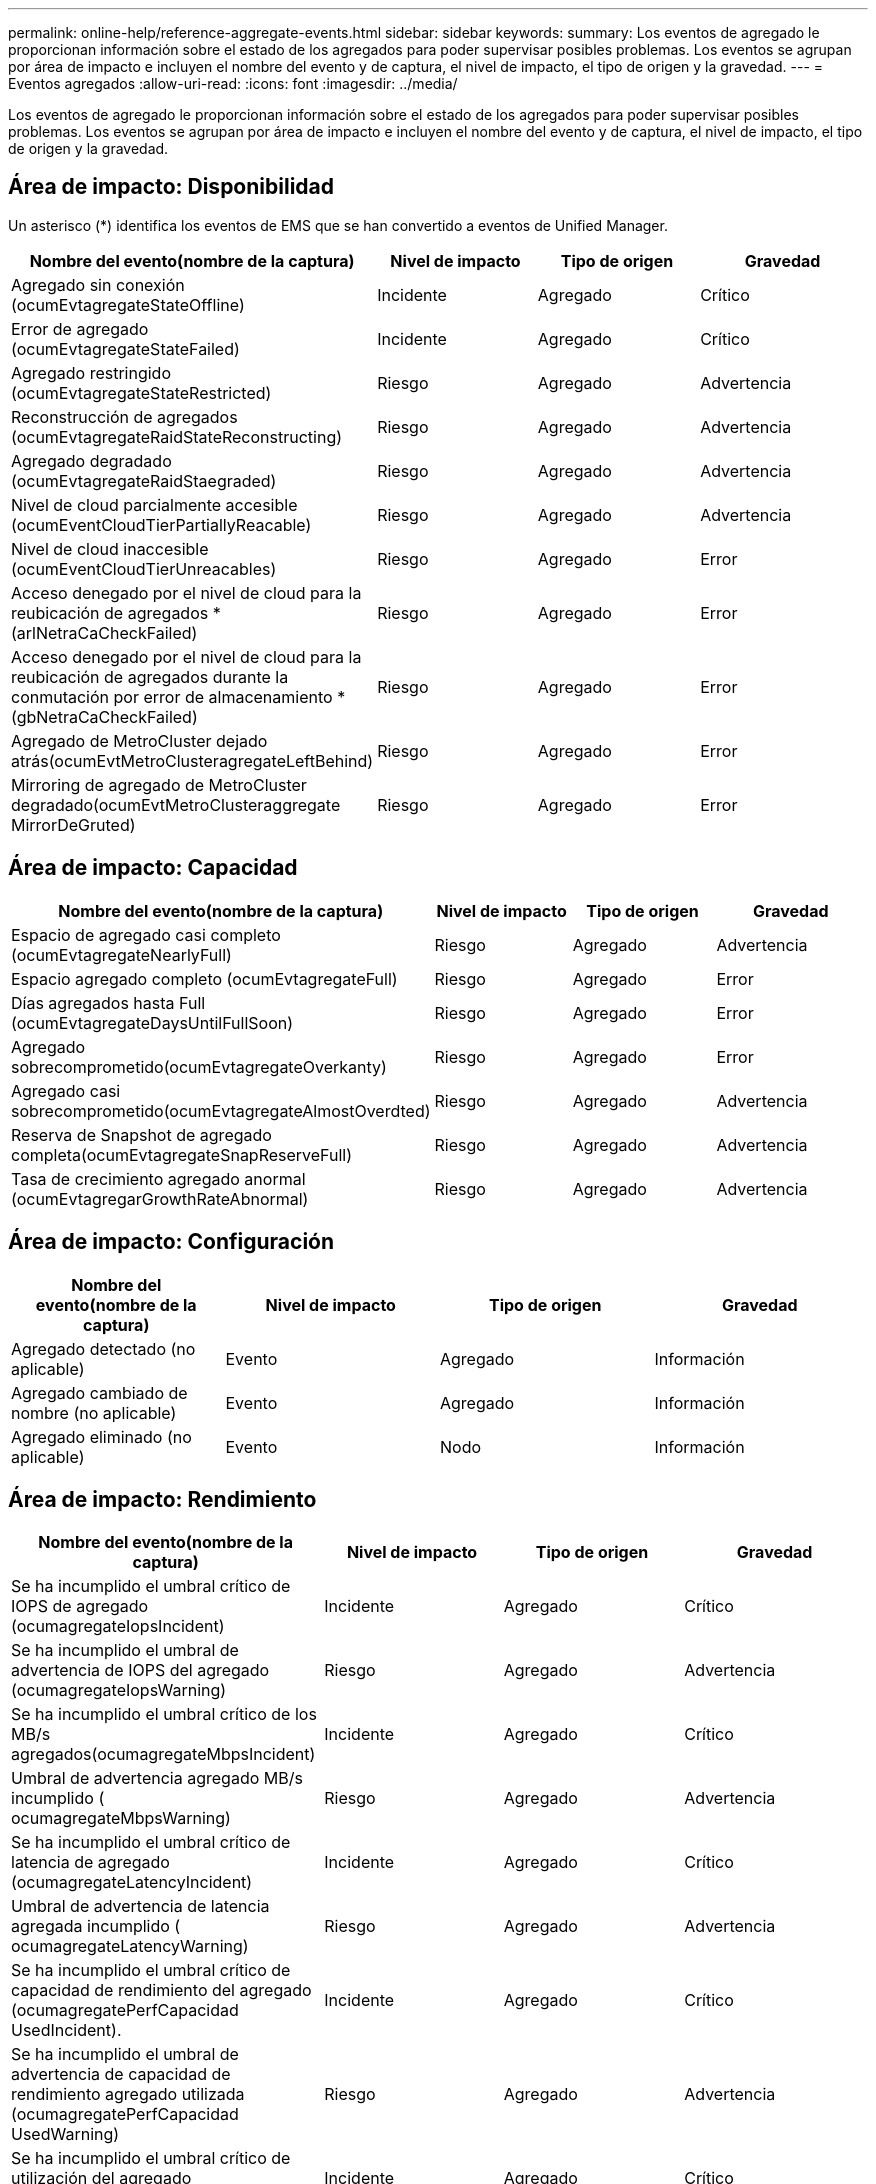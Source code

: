 ---
permalink: online-help/reference-aggregate-events.html 
sidebar: sidebar 
keywords:  
summary: Los eventos de agregado le proporcionan información sobre el estado de los agregados para poder supervisar posibles problemas. Los eventos se agrupan por área de impacto e incluyen el nombre del evento y de captura, el nivel de impacto, el tipo de origen y la gravedad. 
---
= Eventos agregados
:allow-uri-read: 
:icons: font
:imagesdir: ../media/


[role="lead"]
Los eventos de agregado le proporcionan información sobre el estado de los agregados para poder supervisar posibles problemas. Los eventos se agrupan por área de impacto e incluyen el nombre del evento y de captura, el nivel de impacto, el tipo de origen y la gravedad.



== Área de impacto: Disponibilidad

Un asterisco (*) identifica los eventos de EMS que se han convertido a eventos de Unified Manager.

|===
| Nombre del evento(nombre de la captura) | Nivel de impacto | Tipo de origen | Gravedad 


 a| 
Agregado sin conexión (ocumEvtagregateStateOffline)
 a| 
Incidente
 a| 
Agregado
 a| 
Crítico



 a| 
Error de agregado (ocumEvtagregateStateFailed)
 a| 
Incidente
 a| 
Agregado
 a| 
Crítico



 a| 
Agregado restringido (ocumEvtagregateStateRestricted)
 a| 
Riesgo
 a| 
Agregado
 a| 
Advertencia



 a| 
Reconstrucción de agregados (ocumEvtagregateRaidStateReconstructing)
 a| 
Riesgo
 a| 
Agregado
 a| 
Advertencia



 a| 
Agregado degradado (ocumEvtagregateRaidStaegraded)
 a| 
Riesgo
 a| 
Agregado
 a| 
Advertencia



 a| 
Nivel de cloud parcialmente accesible (ocumEventCloudTierPartiallyReacable)
 a| 
Riesgo
 a| 
Agregado
 a| 
Advertencia



 a| 
Nivel de cloud inaccesible (ocumEventCloudTierUnreacables)
 a| 
Riesgo
 a| 
Agregado
 a| 
Error



 a| 
Acceso denegado por el nivel de cloud para la reubicación de agregados *(arlNetraCaCheckFailed)
 a| 
Riesgo
 a| 
Agregado
 a| 
Error



 a| 
Acceso denegado por el nivel de cloud para la reubicación de agregados durante la conmutación por error de almacenamiento *(gbNetraCaCheckFailed)
 a| 
Riesgo
 a| 
Agregado
 a| 
Error



 a| 
Agregado de MetroCluster dejado atrás(ocumEvtMetroClusteragregateLeftBehind)
 a| 
Riesgo
 a| 
Agregado
 a| 
Error



 a| 
Mirroring de agregado de MetroCluster degradado(ocumEvtMetroClusteraggregate MirrorDeGruted)
 a| 
Riesgo
 a| 
Agregado
 a| 
Error

|===


== Área de impacto: Capacidad

|===
| Nombre del evento(nombre de la captura) | Nivel de impacto | Tipo de origen | Gravedad 


 a| 
Espacio de agregado casi completo (ocumEvtagregateNearlyFull)
 a| 
Riesgo
 a| 
Agregado
 a| 
Advertencia



 a| 
Espacio agregado completo (ocumEvtagregateFull)
 a| 
Riesgo
 a| 
Agregado
 a| 
Error



 a| 
Días agregados hasta Full (ocumEvtagregateDaysUntilFullSoon)
 a| 
Riesgo
 a| 
Agregado
 a| 
Error



 a| 
Agregado sobrecomprometido(ocumEvtagregateOverkanty)
 a| 
Riesgo
 a| 
Agregado
 a| 
Error



 a| 
Agregado casi sobrecomprometido(ocumEvtagregateAlmostOverdted)
 a| 
Riesgo
 a| 
Agregado
 a| 
Advertencia



 a| 
Reserva de Snapshot de agregado completa(ocumEvtagregateSnapReserveFull)
 a| 
Riesgo
 a| 
Agregado
 a| 
Advertencia



 a| 
Tasa de crecimiento agregado anormal (ocumEvtagregarGrowthRateAbnormal)
 a| 
Riesgo
 a| 
Agregado
 a| 
Advertencia

|===


== Área de impacto: Configuración

|===
| Nombre del evento(nombre de la captura) | Nivel de impacto | Tipo de origen | Gravedad 


 a| 
Agregado detectado (no aplicable)
 a| 
Evento
 a| 
Agregado
 a| 
Información



 a| 
Agregado cambiado de nombre (no aplicable)
 a| 
Evento
 a| 
Agregado
 a| 
Información



 a| 
Agregado eliminado (no aplicable)
 a| 
Evento
 a| 
Nodo
 a| 
Información

|===


== Área de impacto: Rendimiento

|===
| Nombre del evento(nombre de la captura) | Nivel de impacto | Tipo de origen | Gravedad 


 a| 
Se ha incumplido el umbral crítico de IOPS de agregado (ocumagregateIopsIncident)
 a| 
Incidente
 a| 
Agregado
 a| 
Crítico



 a| 
Se ha incumplido el umbral de advertencia de IOPS del agregado (ocumagregateIopsWarning)
 a| 
Riesgo
 a| 
Agregado
 a| 
Advertencia



 a| 
Se ha incumplido el umbral crítico de los MB/s agregados(ocumagregateMbpsIncident)
 a| 
Incidente
 a| 
Agregado
 a| 
Crítico



 a| 
Umbral de advertencia agregado MB/s incumplido ( ocumagregateMbpsWarning)
 a| 
Riesgo
 a| 
Agregado
 a| 
Advertencia



 a| 
Se ha incumplido el umbral crítico de latencia de agregado (ocumagregateLatencyIncident)
 a| 
Incidente
 a| 
Agregado
 a| 
Crítico



 a| 
Umbral de advertencia de latencia agregada incumplido ( ocumagregateLatencyWarning)
 a| 
Riesgo
 a| 
Agregado
 a| 
Advertencia



 a| 
Se ha incumplido el umbral crítico de capacidad de rendimiento del agregado (ocumagregatePerfCapacidad UsedIncident).
 a| 
Incidente
 a| 
Agregado
 a| 
Crítico



 a| 
Se ha incumplido el umbral de advertencia de capacidad de rendimiento agregado utilizada (ocumagregatePerfCapacidad UsedWarning)
 a| 
Riesgo
 a| 
Agregado
 a| 
Advertencia



 a| 
Se ha incumplido el umbral crítico de utilización del agregado (ocumagregateUtilationIncident)
 a| 
Incidente
 a| 
Agregado
 a| 
Crítico



 a| 
Umbral de advertencia de utilización de agregado incumplido (ocumagregateUtillationWarning)
 a| 
Riesgo
 a| 
Agregado
 a| 
Advertencia



 a| 
Umbral sobreutilizado de discos agregados (ocumagregarDisksOverUtilizedWarning)
 a| 
Riesgo
 a| 
Agregado
 a| 
Advertencia



 a| 
Umbral dinámico agregado incumplido (ocumDynamicAgregEventWarning)
 a| 
Riesgo
 a| 
Agregado
 a| 
Advertencia

|===